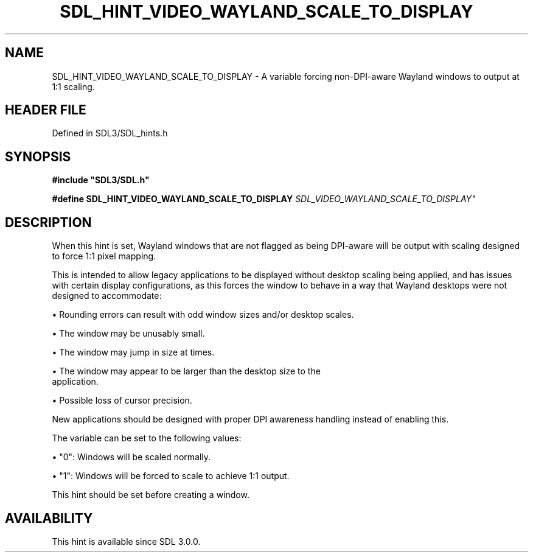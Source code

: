 .\" This manpage content is licensed under Creative Commons
.\"  Attribution 4.0 International (CC BY 4.0)
.\"   https://creativecommons.org/licenses/by/4.0/
.\" This manpage was generated from SDL's wiki page for SDL_HINT_VIDEO_WAYLAND_SCALE_TO_DISPLAY:
.\"   https://wiki.libsdl.org/SDL_HINT_VIDEO_WAYLAND_SCALE_TO_DISPLAY
.\" Generated with SDL/build-scripts/wikiheaders.pl
.\"  revision SDL-3.1.2-no-vcs
.\" Please report issues in this manpage's content at:
.\"   https://github.com/libsdl-org/sdlwiki/issues/new
.\" Please report issues in the generation of this manpage from the wiki at:
.\"   https://github.com/libsdl-org/SDL/issues/new?title=Misgenerated%20manpage%20for%20SDL_HINT_VIDEO_WAYLAND_SCALE_TO_DISPLAY
.\" SDL can be found at https://libsdl.org/
.de URL
\$2 \(laURL: \$1 \(ra\$3
..
.if \n[.g] .mso www.tmac
.TH SDL_HINT_VIDEO_WAYLAND_SCALE_TO_DISPLAY 3 "SDL 3.1.2" "Simple Directmedia Layer" "SDL3 FUNCTIONS"
.SH NAME
SDL_HINT_VIDEO_WAYLAND_SCALE_TO_DISPLAY \- A variable forcing non-DPI-aware Wayland windows to output at 1:1 scaling\[char46]
.SH HEADER FILE
Defined in SDL3/SDL_hints\[char46]h

.SH SYNOPSIS
.nf
.B #include \(dqSDL3/SDL.h\(dq
.PP
.BI "#define SDL_HINT_VIDEO_WAYLAND_SCALE_TO_DISPLAY "SDL_VIDEO_WAYLAND_SCALE_TO_DISPLAY"
.fi
.SH DESCRIPTION
When this hint is set, Wayland windows that are not flagged as being
DPI-aware will be output with scaling designed to force 1:1 pixel mapping\[char46]

This is intended to allow legacy applications to be displayed without
desktop scaling being applied, and has issues with certain display
configurations, as this forces the window to behave in a way that Wayland
desktops were not designed to accommodate:


\(bu Rounding errors can result with odd window sizes and/or desktop scales\[char46]

\(bu The window may be unusably small\[char46]

\(bu The window may jump in size at times\[char46]

\(bu The window may appear to be larger than the desktop size to the
  application\[char46]

\(bu Possible loss of cursor precision\[char46]

New applications should be designed with proper DPI awareness handling
instead of enabling this\[char46]

The variable can be set to the following values:


\(bu "0": Windows will be scaled normally\[char46]

\(bu "1": Windows will be forced to scale to achieve 1:1 output\[char46]

This hint should be set before creating a window\[char46]

.SH AVAILABILITY
This hint is available since SDL 3\[char46]0\[char46]0\[char46]

